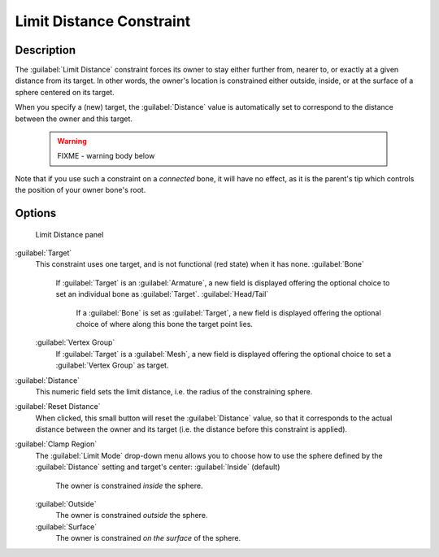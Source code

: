 
Limit Distance Constraint
=========================


Description
-----------

The :guilabel:`Limit Distance` constraint forces its owner to stay either further from,
nearer to, or exactly at a given distance from its target. In other words,
the owner's location is constrained either outside, inside,
or at the surface of a sphere centered on its target.

When you specify a (new) target, the :guilabel:`Distance` value is automatically set to
correspond to the distance between the owner and this target.


 .. warning::

   FIXME - warning body below

Note that if you use such a constraint on a *connected* bone, it will have no effect, as it is the parent's tip which controls the position of your owner bone's root.


Options
-------


.. figure:: /images/25-Manual-Constraints-Transform-LimitDist.jpg
   :width: 304px
   :figwidth: 304px

   Limit Distance panel


:guilabel:`Target`
   This constraint uses one target, and is not functional (red state) when it has none.
   :guilabel:`Bone`
      If :guilabel:`Target` is an :guilabel:`Armature`\ , a new field is displayed offering the optional choice to set an individual bone as :guilabel:`Target`\ .
      :guilabel:`Head/Tail`
         If a :guilabel:`Bone` is set as :guilabel:`Target`\ , a new field is displayed offering the optional choice of where along this bone the target point lies.
   :guilabel:`Vertex Group`
      If :guilabel:`Target` is a :guilabel:`Mesh`\ , a new field is displayed offering the optional choice to set a :guilabel:`Vertex Group` as target.

:guilabel:`Distance`
   This numeric field sets the limit distance, i.e. the radius of the constraining sphere.
:guilabel:`Reset Distance`
   When clicked, this small button will reset the :guilabel:`Distance` value, so that it corresponds to the actual distance between the owner and its target (i.e. the distance before this constraint is applied).

:guilabel:`Clamp Region`
   The :guilabel:`Limit Mode` drop-down menu allows you to choose how to use the sphere defined by the :guilabel:`Distance` setting and target's center:
   :guilabel:`Inside` (default)
      The owner is constrained *inside* the sphere.
   :guilabel:`Outside`
      The owner is constrained *outside* the sphere.
   :guilabel:`Surface`
      The owner is constrained *on the surface* of the sphere.


